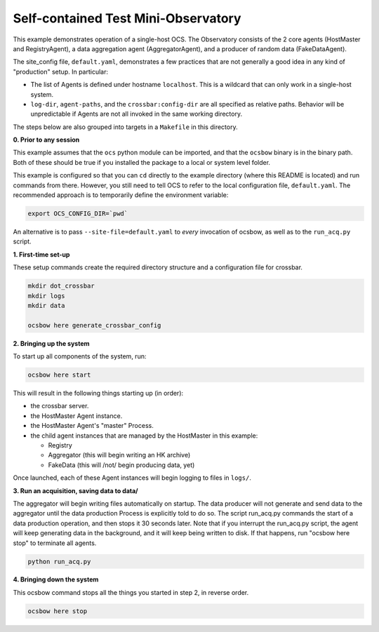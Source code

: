 Self-contained Test Mini-Observatory
====================================

This example demonstrates operation of a single-host OCS.  The
Observatory consists of the 2 core agents (HostMaster and
RegistryAgent), a data aggregation agent (AggregatorAgent), and a
producer of random data (FakeDataAgent).

The site_config file, ``default.yaml``, demonstrates a few practices
that are not generally a good idea in any kind of "production" setup.
In particular:

- The list of Agents is defined under hostname ``localhost``.  This is
  a wildcard that can only work in a single-host system.
- ``log-dir``, ``agent-paths``, and the ``crossbar:config-dir`` are
  all specified as relative paths.  Behavior will be unpredictable if
  Agents are not all invoked in the same working directory.

The steps below are also grouped into targets in a ``Makefile`` in
this directory.


**0. Prior to any session**

This example assumes that the ``ocs`` python module can be imported,
and that the ``ocsbow`` binary is in the binary path.  Both of these
should be true if you installed the package to a local or system level
folder.

This example is configured so that you can ``cd`` directly to the
example directory (where this README is located) and run commands from
there.  However, you still need to tell OCS to refer to the local
configuration file, ``default.yaml``.  The recommended approach is to
temporarily define the environment variable:

.. code-block:: shell

   export OCS_CONFIG_DIR=`pwd`

An alternative is to pass ``--site-file=default.yaml`` to *every*
invocation of ocsbow, as well as to the ``run_acq.py`` script.


**1. First-time set-up**

These setup commands create the required directory structure and a
configuration file for crossbar.

.. code-block:: shell

   mkdir dot_crossbar
   mkdir logs
   mkdir data

   ocsbow here generate_crossbar_config


**2. Bringing up the system**

To start up all components of the system, run:

.. code-block:: shell

   ocsbow here start

This will result in the following things starting up (in order):

- the crossbar server.
- the HostMaster Agent instance.
- the HostMaster Agent's "master" Process.
- the child agent instances that are managed by the HostMaster in this
  example:

  - Registry
  - Aggregator (this will begin writing an HK archive)
  - FakeData (this will /not/ begin producing data, yet)


Once launched, each of these Agent instances will begin logging to
files in ``logs/``.

**3. Run an acquisition, saving data to data/**

The aggregator will begin writing files automatically on startup.  The
data producer will not generate and send data to the aggregator until
the data production Process is explicitly told to do so.  The script
run_acq.py commands the start of a data production operation, and then
stops it 30 seconds later.  Note that if you interrupt the run_acq.py
script, the agent will keep generating data in the background, and it
will keep being written to disk.  If that happens, run "ocsbow here
stop" to terminate all agents.

.. code-block:: shell

   python run_acq.py

**4. Bringing down the system**

This ocsbow command stops all the things you started in step 2, in
reverse order.

.. code-block:: shell

   ocsbow here stop
